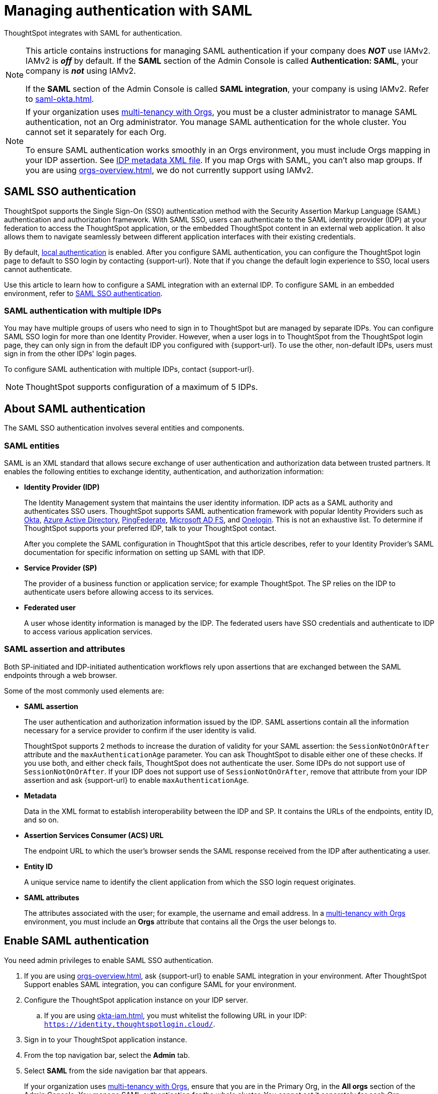 = Managing authentication with SAML
:last_updated: 5/6/2021
:linkattrs:
:experimental:
:page-layout: default-cloud
:page-aliases: /admin/setup/configure-saml-with-tscli.adoc, /admin/ts-cloud/authentication-integration.adoc, authentication-saml.adoc
:description: ThoughtSpot integrates with SAML for authentication.



ThoughtSpot integrates with SAML for authentication.

[NOTE]
====
This article contains instructions for managing SAML authentication if your company does *_NOT_* use IAMv2. IAMv2 is *_off_* by default. If the *SAML* section of the Admin Console is called *Authentication: SAML*, your company is *_not_* using IAMv2.

If the *SAML* section of the Admin Console is called *SAML integration*, your company is using IAMv2. Refer to xref:saml-okta.adoc[].
====

[NOTE]
====
If your organization uses xref:orgs-overview.adoc[multi-tenancy with Orgs], you must be a cluster administrator to manage SAML authentication, not an Org administrator. You manage SAML authentication for the whole cluster. You cannot set it separately for each Org.

To ensure SAML authentication works smoothly in an Orgs environment, you must include Orgs mapping in your IDP assertion. See <<assertion,IDP metadata XML file>>. If you map Orgs with SAML, you can't also map groups. If you are using xref:orgs-overview.adoc[], we do not currently support using IAMv2.
====

== SAML SSO authentication

ThoughtSpot supports the Single Sign-On (SSO) authentication method with the Security Assertion Markup Language (SAML) authentication and authorization framework.
With SAML SSO, users can authenticate to the SAML identity provider (IDP) at your federation to access the ThoughtSpot application, or the embedded ThoughtSpot content in an external web application.
It also allows them to navigate seamlessly between different application interfaces with their existing credentials.

By default, xref:authentication-local.adoc[local authentication] is enabled. After you configure SAML authentication, you can configure the ThoughtSpot login page to default to SSO login by contacting {support-url}. Note that if you change the default login experience to SSO, local users cannot authenticate.

Use this article to learn how to configure a SAML integration with an external IDP.
To configure SAML in an embedded environment, refer to https://developers.thoughtspot.com/docs/?pageid=saml-sso[SAML SSO authentication^].

=== SAML authentication with multiple IDPs

You may have multiple groups of users who need to sign in to ThoughtSpot but are managed by separate IDPs.
You can configure SAML SSO login for more than one Identity Provider. However, when a user logs in to ThoughtSpot from the ThoughtSpot login page, they can only sign in from the default IDP you configured with {support-url}. To use the other, non-default IDPs, users must sign in from the other IDPs' login pages.

To configure SAML authentication with multiple IDPs, contact {support-url}.

NOTE: ThoughtSpot supports configuration of a maximum of 5 IDPs.

== About SAML authentication

The SAML SSO authentication involves several entities and components.

=== SAML entities

SAML is an XML standard that allows secure exchange of user authentication and authorization data between trusted partners.
It enables the following entities to exchange identity, authentication, and authorization information:

* *Identity Provider (IDP)*
+
The Identity Management system that maintains the user identity information.
IDP acts as a SAML authority and authenticates SSO users.
ThoughtSpot supports SAML authentication framework with popular Identity Providers such as https://developer.okta.com/docs/guides/build-sso-integration/saml2/before-you-begin/[Okta^], https://docs.microsoft.com/en-us/powerapps/maker/portals/configure/configure-saml2-settings-azure-ad[Azure Active Directory^], https://docs.pingidentity.com/bundle/pingfederate-102/page/ikb1564003000542.html[PingFederate^], https://docs.microsoft.com/en-us/powerapps/maker/portals/configure/configure-saml2-settings[Microsoft AD FS^], and https://developers.onelogin.com/saml[Onelogin^].
This is not an exhaustive list.
To determine if ThoughtSpot supports your preferred IDP, talk to your ThoughtSpot contact.
+
After you complete the SAML configuration in ThoughtSpot that this article describes, refer to your Identity Provider's SAML documentation for specific information on setting up SAML with that IDP.

* *Service Provider (SP)*
+
The provider of a business function or application service;
for example ThoughtSpot.
The SP relies on the IDP to authenticate users before allowing access to its services.

* *Federated user*
+
A user whose identity information is managed by the IDP.
The federated users have SSO credentials and authenticate to IDP to access various application services.

[#saml-assertion]
=== SAML assertion and attributes

Both SP-initiated and IDP-initiated authentication workflows rely upon assertions that are exchanged between the SAML endpoints through a web browser.

Some of the most commonly used elements are:

* *SAML assertion*
+
The user authentication and authorization information issued by the IDP.
SAML assertions contain all the information necessary for a service provider to confirm if the user identity is valid.
+
ThoughtSpot supports 2 methods to increase the duration of validity for your SAML assertion: the `SessionNotOnOrAfter` attribute and the `maxAuthenticationAge` parameter. You can ask ThoughtSpot to disable either one of these checks. If you use both, and either check fails, ThoughtSpot does not authenticate the user. Some IDPs do not support use of `SessionNotOnOrAfter`. If your IDP does not support use of `SessionNotOnOrAfter`, remove that attribute from your IDP assertion and ask {support-url} to enable `maxAuthenticationAge`.

* *Metadata*
+
Data in the XML format to establish interoperability between the IDP and SP.
It contains the URLs of the endpoints, entity ID, and so on.

* *Assertion Services Consumer (ACS) URL*
+
The endpoint URL to which the user's browser sends the SAML response received from the IDP after authenticating a user.

* *Entity ID*
+
A unique service name to identify the client application from which the SSO login request originates.

* *SAML attributes*
+
The attributes associated with the user; for example, the username and email address. In a xref:orgs-overview.adoc[multi-tenancy with Orgs] environment, you must include an *Orgs* attribute that contains all the Orgs the user belongs to.

== Enable SAML authentication

You need admin privileges to enable SAML SSO authentication.

. If you are using xref:orgs-overview.adoc[], ask {support-url} to enable SAML integration in your environment. After ThoughtSpot Support enables SAML integration, you can configure SAML for your environment.
. Configure the ThoughtSpot application instance on your IDP server.
.. If you are using xref:okta-iam.adoc[], you must whitelist the following URL in your IDP: `https://identity.thoughtspotlogin.cloud/`.
. Sign in to your ThoughtSpot application instance.
. From the top navigation bar, select the *Admin* tab.
. Select *SAML* from the side navigation bar that appears.
+
If your organization uses xref:orgs-overview.adoc[multi-tenancy with Orgs], ensure that you are in the Primary Org, in the *All orgs* section of the Admin Console. You manage SAML authentication for the whole cluster. You cannot set it separately for each Org.
. Select the *Configure* button in the middle of the screen.
. Fill in the following parameters:
+
image::admin-portal-saml-configure.png[Configure SAML]
ThoughtSpot Service Address::
A fully qualified and resolvable domain name for the ThoughtSpot service.
+
This must be in the format _<cluster-name>.thoughtspot.com_.
Port::
Enter `443` in this box.
+
This is the port of the server where your ThoughtSpot instance is running.
Unique Service Name::
The unique key used by your Identity Provider to identify the client.
+
For example, _urn:thoughtspot:callosum:saml_, or _https://ssoappname.microsoft.com/ab12c3de4_.
+
This is also called the _SP Entity ID_.
Skew Time in Seconds::
The allowed skew time, after which the authentication response is rejected and sent back from the IDP.
_86400_ is a popular choice.
+
The default is _3600_.
Protocol::
The connection protocol for ThoughtSpot.
+
Use `https`.
[#assertion]
IDP Metadata XML File::
The absolute path to your Identity Provider's metadata file.
This file is provided by your IDP.
You need this file so that the configuration persists over upgrades.
It is a best practice to set it up on persistent/HA storage (NAS volumes) or in the same absolute path on all nodes in the cluster.
For example, _idp-meta.xml_.
If your IDP needs an Assertion Consumer Service URL to create the metadata file, use `\https://<hostname_or_IP>:443/callosum/v1/saml/SSO`.
Note that this URL is case-sensitive.
+
If your IDP does not allow you to import the IDP metadata XML file, you must map values between ThoughtSpot and your IDP manually.
This allows the ThoughtSpot system to automatically pick up certain attributes and subjects, such as a user's email address, display name, and username. In a xref:orgs-overview.adoc[multi-tenancy with Orgs] environment, you must include an *Orgs* attribute that contains all the Orgs to which the user belongs.
Map the username attribute value in your IDP (`userPrincipalName` in Okta, for example) to `NameId`, map the email attribute value to `mail`, and map the display name subject value to `displayName`.
Attributes and subjects appear in separate sections of your SAML assertion.
It is *mandatory* to fill out the mail field.
If your company cannot meet this requirement, contact {support-url}.
+
If your company uses Orgs, it is also mandatory to include mapping for the Orgs attribute. If you do not including Orgs mapping, all users get assigned only to the Primary Org. In the Org mapping, you must include all the Orgs to which the user belongs. Here is a sample *Orgs* attribute:
+
[source,bash]
----
<saml2:Attribute
Name="orgs
NameFormat="urn:oasis:names:tc:SAML:2.0:attrname-format:unspecified">
<saml2:AttributeValue
xmlns:xs="http://www.w3.org/2001/XMLSchema"
xmlns:xsi="http://www.w3.org/2001/XMLSchema-instance"
xsi:type="xs:string">Primary
</saml2:AttributeValue>
<saml2:AttributeValue
xmlns:xs="http://www.w3.org/2001/XMLSchema"
xmlns:xsi="http://www.w3.org/2001/XMLSchema-instance"
xsi:type="xs:string">testorg
</saml2:AttributeValue>
</saml2:Attribute>
----
+
For additional support with the attribute statements, refer to your IDP's SAML documentation.
ThoughtSpot supports SAML authentication framework with popular Identity Providers such as https://developer.okta.com/docs/guides/build-sso-integration/saml2/before-you-begin/[Okta^], https://docs.microsoft.com/en-us/powerapps/maker/portals/configure/configure-saml2-settings-azure-ad[Azure Active Directory^], https://docs.pingidentity.com/bundle/pingfederate-102/page/ikb1564003000542.html[PingFederate^], https://docs.microsoft.com/en-us/powerapps/maker/portals/configure/configure-saml2-settings[Microsoft AD FS^], and https://developers.onelogin.com/saml[Onelogin^].
This is not an exhaustive list.
To determine if ThoughtSpot supports your preferred IDP, talk to your ThoughtSpot contact.
Automatically add SAML users to ThoughtSpot upon first authentication::
Choose whether to add SAML users to ThoughtSpot when they first authenticate.
If you choose 'yes', then new users will be automatically created in ThoughtSpot upon first successful SSO login.
If you choose 'no', then SAML users will not be added in ThoughtSpot upon first successful SSO login.
Instead, you must xref:admin-portal-users.adoc[add users manually].

. After you fill in all parameters, select *OK*.
. When the configuration is complete, download ThoughtSpot's metadata file, `spring_saml_metadata.xml`.
This file contains the public key you need if you want to encrypt your SAML assertions.
To download this file, navigate to `\https://<hostname-or-IP>/callosum/v1/saml/metadata/`.
The file automatically downloads.

=== Configure the IDP

To enable the IDP to recognize your host application and ThoughtSpot as a valid service provider, you must configure the IDP with required attributes and metadata.

ThoughtSpot supports SAML authentication with several identity and access management providers, such as https://developer.okta.com/docs/guides/build-sso-integration/saml2/before-you-begin/[Okta^], https://docs.microsoft.com/en-us/powerapps/maker/portals/configure/configure-saml2-settings-azure-ad[Azure Active Directory^], https://docs.pingidentity.com/bundle/pingfederate-102/page/ikb1564003000542.html[PingFederate^], https://docs.microsoft.com/en-us/powerapps/maker/portals/configure/configure-saml2-settings[Microsoft AD FS^], https://developers.onelogin.com/saml[Onelogin^] and so on.
If you want to use one of these providers as your IDP, make sure you read the SAML configuration steps described in the Identity provider's documentation site.

To determine if ThoughtSpot supports your preferred IDP, contact {support-url}.

Complete your configuration of the IDP using the IDP's SAML documentation.
Upload or copy the contents of the `spring_saml_metadata.xml` to your IDP server.
This file contains the public key you need if you want to encrypt your SAML assertions.
If you did not download the `spring_saml_metadata.xml` file, navigate to `\https://<your_ThoughtSpot_hostname-or-IP>/callosum/v1/saml/metadata/`.
The file automatically downloads.

When configuring SAML 2.0, make sure you map the SAML user attributes and subjects to appropriate fields.
This allows the ThoughtSpot system to automatically pick up certain attributes and subjects, such as a user's email address, display name, and username.
Map the username attribute value in your IDP (`userPrincipalName` in Okta, for example) to `NameId`, map the email attribute value to `mail`, and map the display name subject value to `displayName`.
It is *mandatory* to fill out the mail field.
If your company cannot meet this requirement, contact {support-url}.
If your IDP does not allow you to import the IDP metadata XML file, you must map these values manually.

If your company uses Orgs, it is also mandatory to include mapping for the Orgs attribute. You must include all the Orgs to which the user belongs. Here is a sample *Orgs* attribute:

[source,bash]
----
<saml2:Attribute
Name="orgs
NameFormat="urn:oasis:names:tc:SAML:2.0:attrname-format:unspecified">
<saml2:AttributeValue
xmlns:xs="http://www.w3.org/2001/XMLSchema"
xmlns:xsi="http://www.w3.org/2001/XMLSchema-instance"
xsi:type="xs:string">Primary
</saml2:AttributeValue>
<saml2:AttributeValue
xmlns:xs="http://www.w3.org/2001/XMLSchema"
xmlns:xsi="http://www.w3.org/2001/XMLSchema-instance"
xsi:type="xs:string">testorg
</saml2:AttributeValue>
</saml2:Attribute>
----

NOTE: If you map Orgs with SAML, you can't also map groups.

== SAML group mapping

You can map your SAML groups from your IDP to your ThoughtSpot groups, unless you are using xref:orgs-overview.adoc[Orgs].
SAML group mapping means that you do not have to manually recreate your groups in ThoughtSpot, if they are already present in your IDP.
Refer to xref:saml-group-mapping.adoc[Configure SAML group mapping].

NOTE: If you are using xref:orgs-overview.adoc[] or xref:okta-iam.adoc[], we do not currently support SAML group mapping.

== Use SSO login by default
After you configure SAML authentication, a new option appears on the login page that allows users to sign in using SSO, while still allowing local users to sign in.

To only allow SSO login by default, contact {support-url}. Note that if you change the default login experience to SSO, local users cannot authenticate.

'''
> **Related information**
>
> * xref:admin-console-orgs-page.adoc[]
> * xref:admin-portal-users-orgs.adoc[]
> * xref:admin-portal-groups-orgs.adoc[]
> * xref:authentication-local.adoc[]
> * xref:user-adoption.adoc[]
> * xref:performance-tracking.adoc[]
> * xref:search-spotiq-settings.adoc[]
> * xref:onboarding-email-settings.adoc[]
> * xref:style-customization.adoc[]
> * xref:scheduled-maintenance.adoc[]

